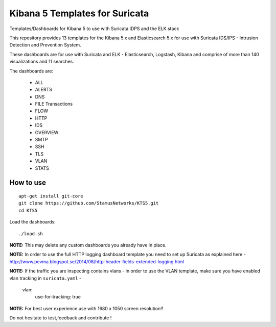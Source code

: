 ===============================
Kibana 5 Templates for Suricata
===============================

Templates/Dashboards for Kibana 5 to use with Suricata IDPS and the ELK stack

This repository provides 13 templates for the Kibana 5.x and Elasticsearch 5.x
for use with Suricata IDS/IPS - Intrusion Detection and Prevention System.

These dashboards are for use with Suricata and ELK - Elasticsearch, Logstash, 
Kibana and comprise of more than 140 visualizations and 11 searches.

The dashboards are:

 - ALL  
 - ALERTS 
 - DNS  
 - FILE Transactions  
 - FLOW  
 - HTTP  
 - IDS
 - OVERVIEW
 - SMTP
 - SSH  
 - TLS
 - VLAN
 - STATS

How to use
==========

::

     apt-get install git-core
     git clone https://github.com/StamusNetworks/KTS5.git
     cd KTS5
     
Load the dashboards: ::

 ./load.sh

**NOTE:**  
This may delete any custom dashboards you already have in place.

**NOTE:**  
In order to use the full HTTP logging dashboard template you need to set up Suricata as
explained here - http://www.pevma.blogspot.se/2014/06/http-header-fields-extended-logging.html  

**NOTE:**  
If the traffic you are inspecting contains vlans - in order to use the VLAN template, make sure you have enabled vlan tracking in ``suricata.yaml`` -

     vlan:
       use-for-tracking: true

**NOTE:**  
For best user experience use with 1680 x 1050 screen resolution!!  

Do not hesitate to test,feedback and contribute !
